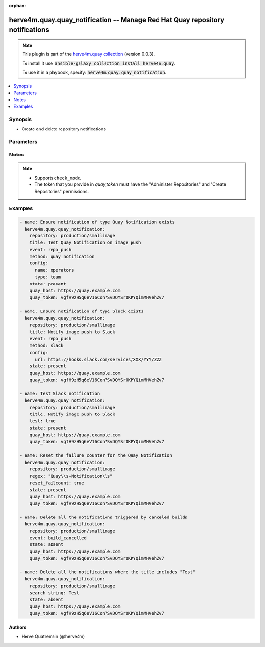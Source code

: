 .. Document meta

:orphan:

.. |antsibull-internal-nbsp| unicode:: 0xA0
    :trim:

.. role:: ansible-attribute-support-label
.. role:: ansible-attribute-support-property
.. role:: ansible-attribute-support-full
.. role:: ansible-attribute-support-partial
.. role:: ansible-attribute-support-none
.. role:: ansible-attribute-support-na

.. Anchors

.. _ansible_collections.herve4m.quay.quay_notification_module:

.. Anchors: short name for ansible.builtin

.. Anchors: aliases



.. Title

herve4m.quay.quay_notification -- Manage Red Hat Quay repository notifications
++++++++++++++++++++++++++++++++++++++++++++++++++++++++++++++++++++++++++++++

.. Collection note

.. note::
    This plugin is part of the `herve4m.quay collection <https://galaxy.ansible.com/herve4m/quay>`_ (version 0.0.3).

    To install it use: :code:`ansible-galaxy collection install herve4m.quay`.

    To use it in a playbook, specify: :code:`herve4m.quay.quay_notification`.

.. version_added

.. versionadded:: 0.0.1 of herve4m.quay

.. contents::
   :local:
   :depth: 1

.. Deprecated


Synopsis
--------

.. Description

- Create and delete repository notifications.


.. Aliases


.. Requirements


.. Options

Parameters
----------

.. raw:: html

    <table  border=0 cellpadding=0 class="documentation-table">
        <tr>
            <th colspan="2">Parameter</th>
            <th>Choices/<font color="blue">Defaults</font></th>
                        <th width="100%">Comments</th>
        </tr>
                    <tr>
                                                                <td colspan="2">
                    <div class="ansibleOptionAnchor" id="parameter-config"></div>
                    <b>config</b>
                    <a class="ansibleOptionLink" href="#parameter-config" title="Permalink to this option"></a>
                    <div style="font-size: small">
                        <span style="color: purple">dictionary</span>
                                                                    </div>
                                                        </td>
                                <td>
                                                                                                                                                            </td>
                                                                <td>
                                            <div>Configuration parameters for the notification method.</div>
                                                        </td>
            </tr>
                                        <tr>
                                                    <td class="elbow-placeholder"></td>
                                                <td colspan="1">
                    <div class="ansibleOptionAnchor" id="parameter-config/email"></div>
                    <b>email</b>
                    <a class="ansibleOptionLink" href="#parameter-config/email" title="Permalink to this option"></a>
                    <div style="font-size: small">
                        <span style="color: purple">string</span>
                                                                    </div>
                                                        </td>
                                <td>
                                                                                                                                                            </td>
                                                                <td>
                                            <div>Destination email address.</div>
                                            <div>Required by the email notification method.</div>
                                                        </td>
            </tr>
                                <tr>
                                                    <td class="elbow-placeholder"></td>
                                                <td colspan="1">
                    <div class="ansibleOptionAnchor" id="parameter-config/flow_api_token"></div>
                    <b>flow_api_token</b>
                    <a class="ansibleOptionLink" href="#parameter-config/flow_api_token" title="Permalink to this option"></a>
                    <div style="font-size: small">
                        <span style="color: purple">string</span>
                                                                    </div>
                                                        </td>
                                <td>
                                                                                                                                                            </td>
                                                                <td>
                                            <div>API token required for the Flowdock notification method.</div>
                                                        </td>
            </tr>
                                <tr>
                                                    <td class="elbow-placeholder"></td>
                                                <td colspan="1">
                    <div class="ansibleOptionAnchor" id="parameter-config/name"></div>
                    <b>name</b>
                    <a class="ansibleOptionLink" href="#parameter-config/name" title="Permalink to this option"></a>
                    <div style="font-size: small">
                        <span style="color: purple">string</span>
                                                                    </div>
                                                        </td>
                                <td>
                                                                                                                                                            </td>
                                                                <td>
                                            <div>Name of the account, team, or organization. Robot accounts are not allowed.</div>
                                            <div>Required by the Quay Notification method.</div>
                                                        </td>
            </tr>
                                <tr>
                                                    <td class="elbow-placeholder"></td>
                                                <td colspan="1">
                    <div class="ansibleOptionAnchor" id="parameter-config/notification_token"></div>
                    <b>notification_token</b>
                    <a class="ansibleOptionLink" href="#parameter-config/notification_token" title="Permalink to this option"></a>
                    <div style="font-size: small">
                        <span style="color: purple">string</span>
                                                                    </div>
                                                        </td>
                                <td>
                                                                                                                                                            </td>
                                                                <td>
                                            <div>Notification token required for the HipChat notification method.</div>
                                                        </td>
            </tr>
                                <tr>
                                                    <td class="elbow-placeholder"></td>
                                                <td colspan="1">
                    <div class="ansibleOptionAnchor" id="parameter-config/room_id"></div>
                    <b>room_id</b>
                    <a class="ansibleOptionLink" href="#parameter-config/room_id" title="Permalink to this option"></a>
                    <div style="font-size: small">
                        <span style="color: purple">string</span>
                                                                    </div>
                                                        </td>
                                <td>
                                                                                                                                                            </td>
                                                                <td>
                                            <div>Chat room ID required for the HipChat notification method.</div>
                                                        </td>
            </tr>
                                <tr>
                                                    <td class="elbow-placeholder"></td>
                                                <td colspan="1">
                    <div class="ansibleOptionAnchor" id="parameter-config/template"></div>
                    <b>template</b>
                    <a class="ansibleOptionLink" href="#parameter-config/template" title="Permalink to this option"></a>
                    <div style="font-size: small">
                        <span style="color: purple">string</span>
                                                                    </div>
                                                        </td>
                                <td>
                                                                                                                                                            </td>
                                                                <td>
                                            <div>JSON data for the body content of the webhook POST method.</div>
                                                        </td>
            </tr>
                                <tr>
                                                    <td class="elbow-placeholder"></td>
                                                <td colspan="1">
                    <div class="ansibleOptionAnchor" id="parameter-config/type"></div>
                    <b>type</b>
                    <a class="ansibleOptionLink" href="#parameter-config/type" title="Permalink to this option"></a>
                    <div style="font-size: small">
                        <span style="color: purple">string</span>
                                                                    </div>
                                                        </td>
                                <td>
                                                                                                                            <ul style="margin: 0; padding: 0"><b>Choices:</b>
                                                                                                                                                                <li><div style="color: blue"><b>user</b>&nbsp;&larr;</div></li>
                                                                                                                                                                                                <li>team</li>
                                                                                                                                                                                                <li>org</li>
                                                                                    </ul>
                                                                            </td>
                                                                <td>
                                            <div>Specifies the type of the account defined in <em>name</em>.</div>
                                            <div>Only applies to the Quay Notification method.</div>
                                                        </td>
            </tr>
                                <tr>
                                                    <td class="elbow-placeholder"></td>
                                                <td colspan="1">
                    <div class="ansibleOptionAnchor" id="parameter-config/url"></div>
                    <b>url</b>
                    <a class="ansibleOptionLink" href="#parameter-config/url" title="Permalink to this option"></a>
                    <div style="font-size: small">
                        <span style="color: purple">string</span>
                                                                    </div>
                                                        </td>
                                <td>
                                                                                                                                                            </td>
                                                                <td>
                                            <div>Webhook URL for the Slack method or POST URL for the webhook POST method.</div>
                                                        </td>
            </tr>

                                <tr>
                                                                <td colspan="2">
                    <div class="ansibleOptionAnchor" id="parameter-event"></div>
                    <b>event</b>
                    <a class="ansibleOptionLink" href="#parameter-event" title="Permalink to this option"></a>
                    <div style="font-size: small">
                        <span style="color: purple">string</span>
                                                                    </div>
                                                        </td>
                                <td>
                                                                                                                            <ul style="margin: 0; padding: 0"><b>Choices:</b>
                                                                                                                                                                <li>repo_push</li>
                                                                                                                                                                                                <li>build_failure</li>
                                                                                                                                                                                                <li>build_queued</li>
                                                                                                                                                                                                <li>build_start</li>
                                                                                                                                                                                                <li>build_success</li>
                                                                                                                                                                                                <li>build_cancelled</li>
                                                                                                                                                                                                <li>vulnerability_found</li>
                                                                                                                                                                                                <li>repo_mirror_sync_started</li>
                                                                                                                                                                                                <li>repo_mirror_sync_success</li>
                                                                                                                                                                                                <li>repo_mirror_sync_failed</li>
                                                                                    </ul>
                                                                            </td>
                                                                <td>
                                            <div>Event that triggers the notification.</div>
                                            <div>Depending of the activated Quay components, not all events might be available on your system.</div>
                                                        </td>
            </tr>
                                <tr>
                                                                <td colspan="2">
                    <div class="ansibleOptionAnchor" id="parameter-method"></div>
                    <b>method</b>
                    <a class="ansibleOptionLink" href="#parameter-method" title="Permalink to this option"></a>
                    <div style="font-size: small">
                        <span style="color: purple">string</span>
                                                                    </div>
                                                        </td>
                                <td>
                                                                                                                            <ul style="margin: 0; padding: 0"><b>Choices:</b>
                                                                                                                                                                <li>email</li>
                                                                                                                                                                                                <li>flowdock</li>
                                                                                                                                                                                                <li>hipchat</li>
                                                                                                                                                                                                <li>quay_notification</li>
                                                                                                                                                                                                <li>slack</li>
                                                                                                                                                                                                <li>webhook</li>
                                                                                    </ul>
                                                                            </td>
                                                                <td>
                                            <div>Notification method. Each method requires a specific set of options that you define by using the <em>config</em> parameter.</div>
                                            <div>The email notification method is only available on Quay installations where the mailing capability has been activated.</div>
                                                        </td>
            </tr>
                                <tr>
                                                                <td colspan="2">
                    <div class="ansibleOptionAnchor" id="parameter-quay_host"></div>
                    <b>quay_host</b>
                    <a class="ansibleOptionLink" href="#parameter-quay_host" title="Permalink to this option"></a>
                    <div style="font-size: small">
                        <span style="color: purple">string</span>
                                                                    </div>
                                                        </td>
                                <td>
                                                                                                                                                                    <b>Default:</b><br/><div style="color: blue">"http://127.0.0.1"</div>
                                    </td>
                                                                <td>
                                            <div>URL for accessing the API. <a href='https://quay.example.com:8443'>https://quay.example.com:8443</a> for example.</div>
                                            <div>If you do not set the parameter, then the module uses the <code>QUAY_HOST</code> environment variable.</div>
                                            <div>If you do no set the environment variable either, then the module uses the <a href='http://127.0.0.1'>http://127.0.0.1</a> URL.</div>
                                                        </td>
            </tr>
                                <tr>
                                                                <td colspan="2">
                    <div class="ansibleOptionAnchor" id="parameter-quay_token"></div>
                    <b>quay_token</b>
                    <a class="ansibleOptionLink" href="#parameter-quay_token" title="Permalink to this option"></a>
                    <div style="font-size: small">
                        <span style="color: purple">string</span>
                                                                    </div>
                                                        </td>
                                <td>
                                                                                                                                                            </td>
                                                                <td>
                                            <div>Token for authenticating with the API.</div>
                                            <div>If you do not set the parameter, then the module tries the <code>QUAY_TOKEN</code> environment variable.</div>
                                                        </td>
            </tr>
                                <tr>
                                                                <td colspan="2">
                    <div class="ansibleOptionAnchor" id="parameter-regexp"></div>
                    <b>regexp</b>
                    <a class="ansibleOptionLink" href="#parameter-regexp" title="Permalink to this option"></a>
                    <div style="font-size: small">
                        <span style="color: purple">string</span>
                                                                    </div>
                                                        </td>
                                <td>
                                                                                                                                                            </td>
                                                                <td>
                                            <div>The regular expression to search in the title of the existing notifications. This does not have to match the entire title.</div>
                                            <div>The module uses that regular expression to select the notifications to process.</div>
                                            <div>For <code>state=present</code>, the module resets the failure counter (if <em>reset_failcount</em> is <code>true</code>) or initiates a test (if <em>test</em> is <code>true</code>) of all the matching notifications.</div>
                                            <div>For <code>state=absent</code>, the module deletes all the notifications that match.</div>
                                            <div>Uses Python regular expressions. See <a href='https://docs.python.org/3/library/re.html'>https://docs.python.org/3/library/re.html</a>.</div>
                                            <div>Mutually exclusive with <em>search_string</em>.</div>
                                                                <div style="font-size: small; color: darkgreen"><br/>aliases: regex</div>
                                    </td>
            </tr>
                                <tr>
                                                                <td colspan="2">
                    <div class="ansibleOptionAnchor" id="parameter-repository"></div>
                    <b>repository</b>
                    <a class="ansibleOptionLink" href="#parameter-repository" title="Permalink to this option"></a>
                    <div style="font-size: small">
                        <span style="color: purple">string</span>
                                                 / <span style="color: red">required</span>                    </div>
                                                        </td>
                                <td>
                                                                                                                                                            </td>
                                                                <td>
                                            <div>Name of the repository which contains the notifications to manage. The format for the name is <code>namespace</code>/<code>shortname</code>. The namespace can be an organization or a personal namespace.</div>
                                            <div>If you omit the namespace part in the name, then the module looks for the repository in your personal namespace.</div>
                                                        </td>
            </tr>
                                <tr>
                                                                <td colspan="2">
                    <div class="ansibleOptionAnchor" id="parameter-reset_failcount"></div>
                    <b>reset_failcount</b>
                    <a class="ansibleOptionLink" href="#parameter-reset_failcount" title="Permalink to this option"></a>
                    <div style="font-size: small">
                        <span style="color: purple">boolean</span>
                                                                    </div>
                                                        </td>
                                <td>
                                                                                                                                                                                                                    <ul style="margin: 0; padding: 0"><b>Choices:</b>
                                                                                                                                                                <li><div style="color: blue"><b>no</b>&nbsp;&larr;</div></li>
                                                                                                                                                                                                <li>yes</li>
                                                                                    </ul>
                                                                            </td>
                                                                <td>
                                            <div>Reset the notification failure counter.</div>
                                                        </td>
            </tr>
                                <tr>
                                                                <td colspan="2">
                    <div class="ansibleOptionAnchor" id="parameter-search_string"></div>
                    <b>search_string</b>
                    <a class="ansibleOptionLink" href="#parameter-search_string" title="Permalink to this option"></a>
                    <div style="font-size: small">
                        <span style="color: purple">string</span>
                                                                    </div>
                                                        </td>
                                <td>
                                                                                                                                                            </td>
                                                                <td>
                                            <div>The literal string to search in the title of the existing notifications. This does not have to match the entire line.</div>
                                            <div>For <code>state=present</code>, the module resets the failure counter (if <em>reset_failcount</em> is <code>true</code>) or initiates a test (if <em>test</em> is <code>true</code>) of all the matching notifications.</div>
                                            <div>For <code>state=absent</code>, the module deletes all the notifications that match.</div>
                                            <div>Mutually exclusive with <em>regexp</em>.</div>
                                                        </td>
            </tr>
                                <tr>
                                                                <td colspan="2">
                    <div class="ansibleOptionAnchor" id="parameter-state"></div>
                    <b>state</b>
                    <a class="ansibleOptionLink" href="#parameter-state" title="Permalink to this option"></a>
                    <div style="font-size: small">
                        <span style="color: purple">string</span>
                                                                    </div>
                                                        </td>
                                <td>
                                                                                                                            <ul style="margin: 0; padding: 0"><b>Choices:</b>
                                                                                                                                                                <li>absent</li>
                                                                                                                                                                                                <li><div style="color: blue"><b>present</b>&nbsp;&larr;</div></li>
                                                                                    </ul>
                                                                            </td>
                                                                <td>
                                            <div>If <code>absent</code>, then the module deletes the notification.</div>
                                            <div>The module uses the <em>title</em>, <em>regex</em>, or <em>search_string</em> parameters to select the notifications to process. You can also omit those parameters and use instead the <em>event</em> and <em>method</em> options to select all the notifications triggered by a specific event or using a specific method.</div>
                                            <div>If <code>present</code>, then the module creates the notification if it does not already exist.</div>
                                            <div>If the notification already exists and <em>reset_failcount</em> or <em>test</em> are set, then the module resets the failure counter or initiates a test of the notification.</div>
                                                        </td>
            </tr>
                                <tr>
                                                                <td colspan="2">
                    <div class="ansibleOptionAnchor" id="parameter-test"></div>
                    <b>test</b>
                    <a class="ansibleOptionLink" href="#parameter-test" title="Permalink to this option"></a>
                    <div style="font-size: small">
                        <span style="color: purple">boolean</span>
                                                                    </div>
                                                        </td>
                                <td>
                                                                                                                                                                                                                    <ul style="margin: 0; padding: 0"><b>Choices:</b>
                                                                                                                                                                <li><div style="color: blue"><b>no</b>&nbsp;&larr;</div></li>
                                                                                                                                                                                                <li>yes</li>
                                                                                    </ul>
                                                                            </td>
                                                                <td>
                                            <div>Initiate a test of the notification.</div>
                                                        </td>
            </tr>
                                <tr>
                                                                <td colspan="2">
                    <div class="ansibleOptionAnchor" id="parameter-title"></div>
                    <b>title</b>
                    <a class="ansibleOptionLink" href="#parameter-title" title="Permalink to this option"></a>
                    <div style="font-size: small">
                        <span style="color: purple">string</span>
                                                                    </div>
                                                        </td>
                                <td>
                                                                                                                                                            </td>
                                                                <td>
                                            <div>Notification title.</div>
                                                        </td>
            </tr>
                                <tr>
                                                                <td colspan="2">
                    <div class="ansibleOptionAnchor" id="parameter-validate_certs"></div>
                    <b>validate_certs</b>
                    <a class="ansibleOptionLink" href="#parameter-validate_certs" title="Permalink to this option"></a>
                    <div style="font-size: small">
                        <span style="color: purple">boolean</span>
                                                                    </div>
                                                        </td>
                                <td>
                                                                                                                                                                                                                    <ul style="margin: 0; padding: 0"><b>Choices:</b>
                                                                                                                                                                <li>no</li>
                                                                                                                                                                                                <li><div style="color: blue"><b>yes</b>&nbsp;&larr;</div></li>
                                                                                    </ul>
                                                                            </td>
                                                                <td>
                                            <div>Whether to allow insecure connections to the API.</div>
                                            <div>If <code>no</code>, then the module does not validate SSL certificates.</div>
                                            <div>If you do not set the parameter, then the module tries the <code>QUAY_VERIFY_SSL</code> environment variable (<code>yes</code>, <code>1</code>, and <code>True</code> mean yes, and <code>no</code>, <code>0</code>, <code>False</code>, and no value mean no).</div>
                                                                <div style="font-size: small; color: darkgreen"><br/>aliases: verify_ssl</div>
                                    </td>
            </tr>
                        </table>
    <br/>

.. Attributes


.. Notes

Notes
-----

.. note::
   - Supports ``check_mode``.
   - The token that you provide in *quay_token* must have the "Administer Repositories" and "Create Repositories" permissions.

.. Seealso


.. Examples

Examples
--------

.. code-block:: yaml+jinja


    - name: Ensure notification of type Quay Notification exists
      herve4m.quay.quay_notification:
        repository: production/smallimage
        title: Test Quay Notification on image push
        event: repo_push
        method: quay_notification
        config:
          name: operators
          type: team
        state: present
        quay_host: https://quay.example.com
        quay_token: vgfH9zH5q6eV16Con7SvDQYSr0KPYQimMHVehZv7

    - name: Ensure notification of type Slack exists
      herve4m.quay.quay_notification:
        repository: production/smallimage
        title: Notify image push to Slack
        event: repo_push
        method: slack
        config:
          url: https://hooks.slack.com/services/XXX/YYY/ZZZ
        state: present
        quay_host: https://quay.example.com
        quay_token: vgfH9zH5q6eV16Con7SvDQYSr0KPYQimMHVehZv7

    - name: Test Slack notification
      herve4m.quay.quay_notification:
        repository: production/smallimage
        title: Notify image push to Slack
        test: true
        state: present
        quay_host: https://quay.example.com
        quay_token: vgfH9zH5q6eV16Con7SvDQYSr0KPYQimMHVehZv7

    - name: Reset the failure counter for the Quay Notification
      herve4m.quay.quay_notification:
        repository: production/smallimage
        regex: "Quay\\s+Notification\\s"
        reset_failcount: true
        state: present
        quay_host: https://quay.example.com
        quay_token: vgfH9zH5q6eV16Con7SvDQYSr0KPYQimMHVehZv7

    - name: Delete all the notifications triggered by canceled builds
      herve4m.quay.quay_notification:
        repository: production/smallimage
        event: build_cancelled
        state: absent
        quay_host: https://quay.example.com
        quay_token: vgfH9zH5q6eV16Con7SvDQYSr0KPYQimMHVehZv7

    - name: Delete all the notifications where the title includes "Test"
      herve4m.quay.quay_notification:
        repository: production/smallimage
        search_string: Test
        state: absent
        quay_host: https://quay.example.com
        quay_token: vgfH9zH5q6eV16Con7SvDQYSr0KPYQimMHVehZv7




.. Facts


.. Return values


..  Status (Presently only deprecated)


.. Authors

Authors
~~~~~~~

- Herve Quatremain (@herve4m)



.. Parsing errors
